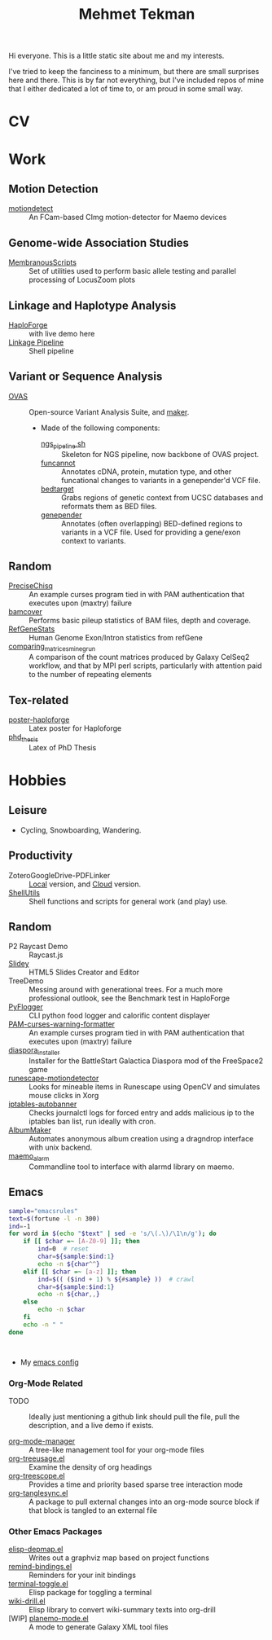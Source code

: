 #+TITLE: Mehmet Tekman

Hi everyone. This is a little static site about me and my interests.

I've tried to keep the fanciness to a minimum, but there are small surprises here and there. This is by far not everything, but I've included repos of mine that I either dedicated a lot of time to, or am proud in some small way.


* CV




* Work

** Motion Detection

+ [[https://github.com/mtekman/motiondetect][motiondetect]] :: An FCam-based CImg motion-detector for Maemo devices

** Genome-wide Association Studies

+ [[https://github.com/mtekman/MembranousScripts][MembranousScripts]] :: Set of utilities used to perform basic allele testing and parallel processing of LocusZoom plots 

** Linkage and Haplotype Analysis

+ [[https://github.com/mtekman/HaploForge][HaploForge]] :: with live demo here
+ [[https://github.com/mtekman/linkage_pipeline][Linkage Pipeline]] :: Shell pipeline

** Variant or Sequence Analysis

+ [[https://bitbucket.org/momo13/ovas-pipeline/][OVAS]] :: Open-source Variant Analysis Suite, and [[https://github.com/mtekman/OVAS-ISOmaker][maker]].

  + Made of the following components:
    + [[https://github.com/mtekman/ngs_sequencing_pipeline][ngs_pipeline.sh]] :: Skeleton for NGS pipeline, now backbone of OVAS project.
    + [[https://github.com/mtekman/funcannot][funcannot]] :: Annotates cDNA, protein, mutation type, and other funcational changes to variants in a genepender'd VCF file.
    + [[https://github.com/mtekman/bedtarget][bedtarget]] :: Grabs regions of genetic context from UCSC databases and reformats them as BED files.
    + [[https://github.com/mtekman/genepender][genepender]] :: Annotates (often overlapping) BED-defined regions to variants in a VCF file. Used for providing a gene/exon context to variants.

** Random

+ [[https://github.com/mtekman/PreciseChisq][PreciseChisq]] :: An example curses program tied in with PAM authentication that executes upon (maxtry) failure
+ [[https://github.com/mtekman/bamcover][bamcover]] :: Performs basic pileup statistics of BAM files, depth and coverage. 
+ [[https://github.com/mtekman/RefGeneStats][RefGeneStats]] :: Human Genome Exon/Intron statistics from refGene 
+ [[https://github.com/mtekman/comparing_matrices_mine_grun][comparing_matrices_mine_grun]] :: A comparison of the count matrices produced by Galaxy CelSeq2 workflow, and that by MPI perl scripts, particularly with attention paid to the number of repeating elements 

** Tex-related 

+ [[https://github.com/mtekman/poster-haploforge][poster-haploforge]] :: Latex poster for Haploforge 
+ [[https://github.com/mtekman/phd_thesis][phd_thesis]] :: Latex of PhD Thesis 


* Hobbies

** Leisure

+ Cycling, Snowboarding, Wandering.

** Productivity

+ ZoteroGoogleDrive-PDFLinker :: [[https://github.com/mtekman/ZoteroGoogleDrive-PDFLinker][Local]] version, and [[https://github.com/mtekman/ZoteroGoogleDrive-PDFLinker-Cloud][Cloud]] version.
+ [[https://github.com/mtekman/ShellUtils][ShellUtils]] :: Shell functions and scripts for general work (and play) use.

** Random

+ P2 Raycast Demo :: Raycast.js
+ [[https://github.com/mtekman/Slidey][Slidey]] :: HTML5 Slides Creator and Editor
+ TreeDemo :: Messing around with generational trees. For a much more professional outlook, see the Benchmark test in HaploForge
+ [[https://github.com/mtekman/PyFlogger][PyFlogger]] :: CLI python food logger and calorific content displayer 
+ [[https://github.com/mtekman/PAM-curses-warning-formatter][PAM-curses-warning-formatter]] :: An example curses program tied in with PAM authentication that executes upon (maxtry) failure 
+ [[https://github.com/mtekman/diaspora_installer][diaspora_installer]] :: Installer for the BattleStart Galactica Diaspora mod of the FreeSpace2 game 
+ [[https://github.com/mtekman/runescape-motiondetector][runescape-motiondetector]] :: Looks for mineable items in Runescape using OpenCV and simulates mouse clicks in Xorg 
+ [[https://github.com/mtekman/iptables-autobanner][iptables-autobanner]] :: Checks journalctl logs for forced entry and adds malicious ip to the iptables ban list, run ideally with cron.
+ [[https://github.com/mtekman/AlbumMaker][AlbumMaker]] :: Automates anonymous album creation using a dragndrop interface with unix backend. 
+ [[https://github.com/mtekman/maemo_alarm][maemo_alarm]] :: Commandline tool to interface with alarmd library on maemo. 

** Emacs

   #+begin_src bash :results output
     sample="emacsrules"
     text=$(fortune -l -n 300)
     ind=-1
     for word in $(echo "$text" | sed -e 's/\(.\)/\1\n/g'); do
         if [[ $char =~ [A-Z0-9] ]]; then
             ind=0  # reset
             char=${sample:$ind:1}
             echo -n ${char^^}
         elif [[ $char =~ [a-z] ]]; then
             ind=$(( ($ind + 1) % ${#sample} ))  # crawl
             char=${sample:$ind:1}
             echo -n ${char,,}
         else
             echo -n $char
         fi
         echo -n " "
     done
   #+end_src

   #+RESULTS:
   :

+ My [[https://gist.github.com/09ef535a0a44fa49ca482e84c5e9399d][emacs config]]

*** Org-Mode Related

+ TODO :: Ideally just mentioning a github link should pull the file, pull the description, and a live demo if exists.

+ [[https://github.com/mtekman/org-tanglesync.el][org-mode-manager]] :: A tree-like management tool for your org-mode files
+ [[https://github.com/mtekman/org-treeusage.el][org-treeusage.el]] :: Examine the density of org headings
+ [[https://github.com/mtekman/org-treescope.el][org-treescope.el]] :: Provides a time and priority based sparse tree interaction mode
+ [[https://github.com/mtekman/org-tanglesync.el][org-tanglesync.el]] :: A package to pull external changes into an org-mode source block if that block is tangled to an external file

*** Other Emacs Packages

+ [[https://github.com/mtekman/elisp-depmap.el][elisp-depmap.el]] :: Writes out a graphviz map based on project functions
+ [[https://github.com/mtekman/remind-bindings.el][remind-bindings.el]] :: Reminders for your init bindings
+ [[https://github.com/mtekman/terminal-toggle.el][terminal-toggle.el]] :: Elisp package for toggling a terminal
+ [[https://github.com/mtekman/wiki-drill.el][wiki-drill.el]] :: Elisp library to convert wiki-summary texts into org-drill
+ [WIP] [[https://github.com/mtekman/planemo-mode.el][planemo-mode.el]] :: A mode to generate Galaxy XML tool files
